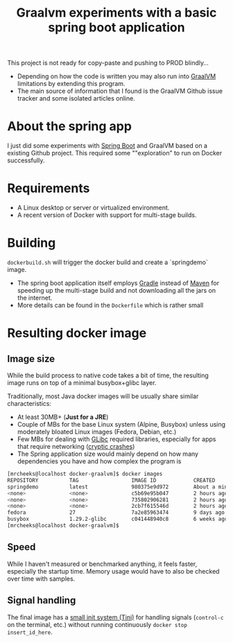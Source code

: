 #+TITLE: Graalvm experiments with a basic spring boot application

This project is not ready for copy-paste and pushing to PROD blindly...
- Depending on how the code is written you may also run into [[https://github.com/oracle/graal/issues][GraalVM]] limitations by extending this program.
- The main source of information that I found is the GraalVM Github issue tracker and some isolated articles online.


* About the spring app
I just did some experiments with [[http://spring.io/projects/spring-boot][Spring Boot]] and GraalVM based on a existing Github project.
This required some ""exploration" to run on Docker successfully.

[[./screenshot.png]]

* Requirements

- A Linux desktop or server or virtualized environment.
- A recent version of Docker with support for multi-stage builds.

* Building

=dockerbuild.sh= will trigger the docker build and create a `springdemo` image.
- The spring boot application itself employs [[https://gradle.org/][Gradle]] instead of [[http://maven.apache.org/][Maven]] for speeding up the multi-stage build and not downloading all the jars on the internet.
- More details can be found in the =Dockerfile= which is rather small

* Resulting docker image

** Image size

While the build process to native code takes a bit of time, the resulting image runs on top of a minimal busybox+glibc layer.

Traditionally, most Java docker images will be usually share similar characteristics:
- At least 30MB+ (*Just for a JRE*) 
- Couple of MBs for the base Linux system (Alpine, Busybox) unless using moderately bloated Linux images (Fedora, Debian, etc.)
- Few MBs for dealing with [[https://www.gnu.org/software/libc/][GLibc]] required libraries, especially for apps that require networking ([[https://github.com/oracle/graal/issues/386][cryptic crashes]])
- The Spring application size would mainly depend on how many dependencies you have and how complex the program is

#+BEGIN_SRC sh 
[mrcheeks@localhost docker-graalvm]$ docker images
REPOSITORY          TAG                 IMAGE ID            CREATED              SIZE
springdemo          latest              980375e9d972        About a minute ago   45.4MB
<none>              <none>              c5b69e95b047        2 hours ago          47.1MB
<none>              <none>              735802906281        2 hours ago          1.99GB
<none>              <none>              2cb7f615546d        2 hours ago          1.68GB
fedora              27                  7a2e85963474        9 days ago           236MB
busybox             1.29.2-glibc        c041448940c8        6 weeks ago          4.42MB
[mrcheeks@localhost docker-graalvm]$
#+END_SRC

** Speed

While I haven't measured or benchmarked anything, it feels faster, especially the startup time.
Memory usage would have to also be checked over time with samples.

** Signal handling

The final image has a [[https://github.com/krallin/tini][small init system (Tini)]] for handling signals (=control-c= on the terminal, etc.) without running continuously =docker stop insert_id_here=.
